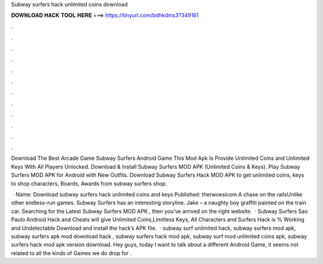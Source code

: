 Subway surfers hack unlimited coins download



𝐃𝐎𝐖𝐍𝐋𝐎𝐀𝐃 𝐇𝐀𝐂𝐊 𝐓𝐎𝐎𝐋 𝐇𝐄𝐑𝐄 ===> https://tinyurl.com/bdhkdms3?349161



.



.



.



.



.



.



.



.



.



.



.



.

Download The Best Arcade Game Subway Surfers Android Game This Mod Apk Is Provide Unlimited Coins and Unlimited Keys With All Players Unlocked. Download & Install Subway Surfers MOD APK (Unlimited Coins & Keys). Play Subway Surfers MOD APK for Android with New Outfits. Download Subway Surfers Hack MOD APK to get unlimited coins, keys to shop characters, Boards, Awards from subway surfers shop.

 · Name: Download subway surfers hack unlimited coins and keys Published: therwoesicom A chase on the railsUnlike other endless-run games. Subway Surfers has an interesting storyline. Jake – a naughty boy graffiti painted on the train car. Searching for the Latest Subway Surfers MOD APK , then you’ve arrived on the right website.  · Subway Surfers Sao Paulo Android Hack and Cheats will give Unlimited Coins,Limitless Keys, All Characters and  Surfers Hack is % Working and Undetectable Download and install the hack’s APK file.  · subway surf unlimited hack, subway surfers mod apk, subway surfers apk mod download hack , subway surfers hack mod apk, subway surf mod unlimited coins apk, subway surfers hack mod apk version download. Hey guys, today I want to talk about a different Android Game, it seems not related to all the kinds of Games we do drop for .

